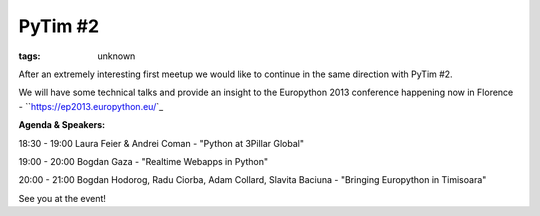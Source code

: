 
PyTim #2
###############################################################

:tags: unknown


After an extremely interesting first meetup we would like to continue
in the same direction with PyTim #2.

We will have some technical talks and provide an insight to the
Europython 2013 conference happening now in Florence -
``https://ep2013.europython.eu/`_

**Agenda & Speakers:**

18:30 - 19:00 Laura Feier & Andrei Coman - "Python at 3Pillar Global"

19:00 - 20:00 Bogdan Gaza - "Realtime Webapps in Python"

20:00 - 21:00 Bogdan Hodorog, Radu Ciorba, Adam Collard, Slavita
Baciuna - "Bringing Europython in Timisoara"

See you at the event!

